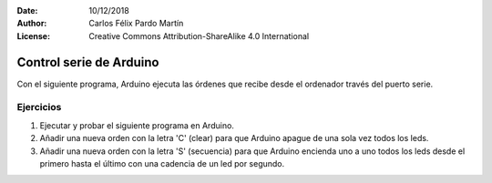 ﻿:Date: 10/12/2018
:Author: Carlos Félix Pardo Martín
:License: Creative Commons Attribution-ShareAlike 4.0 International


Control serie de Arduino
========================
Con el siguiente programa, Arduino ejecuta las órdenes que recibe
desde el ordenador través del puerto serie.

Ejercicios
----------

1. Ejecutar y probar el siguiente programa en Arduino.

   .. code-block:: arduino
      :linenos:

      /*
        Programa para controlar Arduino desde el puerto serie del PC
      */
      #include <Picuino.h>

      #define AND &&


      /*
         Inicialización
      */
      void setup() {
         Serial.begin(9600);   // Inicializa las comunicaciones serie
         pio.begin();          // Inicializa el shield Picuino UNO
      }


      /*
         Bucle principal
      */
      void loop() {
         int dato, orden;

         // Envía las instrucciones por el puerto serie
         Serial.println();
         Serial.println("Instrucciones:");
         Serial.println(" H3  - enciende el led 3");
         Serial.println(" L3  - apaga el led 3");
         Serial.println(" R1  - lee y devuelve el valor de la entrada analogica 1");
         Serial.println();

         // Lee del puerto serie una instrucción
         while(1) {
            // Espera la recepción de un dato
            while(Serial.available() == 0);

            // Si se recibe una orden correcta, sale al siguiente paso
            orden = Serial.read();

            // Orden de encendido de un led
            if (orden == 'H')  {
              dato = leer_num();
              led_on(dato);
            }

            // Orden de apagado de un led
            if (orden == 'L') {
              dato = leer_num();
              led_off(dato);
            }

            // Orden de lectura de puerto analógico
            if (orden == 'R') {
               dato = leer_num();
               read_analog(dato);
            }
         }
      }


      /*
         Funciones
      */

      // Lee un número desde el puerto serie
      int leer_num() {
         int dato;

         // Espera la recepción de un dato
         while(Serial.available() == 0);

         // Lee el dato
         dato = Serial.read();

         // Si el dato es un número, devuelve el número
         if ((dato >= '0') AND (dato <= '9'))
            return dato - '0';

         // En caso contrario, devuelve el dato
         return dato;
      }


      // Enciende un led
      void led_on(int argumento) {
         // Comprueba que el argumento no se sale de rango
         if (argumento > 8) argumento = 8;

         // Enciende el led
         pio.ledWrite(argumento, LED_ON);
      }


      // Apaga un led
      void led_off(int argumento) {
         // Comprueba que el argumento no se sale de rango
         if (argumento > 8) argumento = 8;

         // Apaga el led
         pio.ledWrite(argumento, LED_OFF);
      }


      // Lee un puerto analógico y envía el resultado por el puerto serie
      void read_analog(int argumento) {
         // Comprueba que el argumento no se sale de rango
         if (argumento > 3) argumento = 0;

         // Lee el valor analógicoEjecuta la instrucción
         int valor = analogRead(argumento);
         Serial.print("Valor=");
         Serial.println(valor);
      }


2. Añadir una nueva orden con la letra 'C' (clear) para que Arduino
   apague de una sola vez todos los leds.

3. Añadir una nueva orden con la letra 'S' (secuencia) para que
   Arduino encienda uno a uno todos los leds desde el primero hasta
   el último con una cadencia de un led por segundo.
